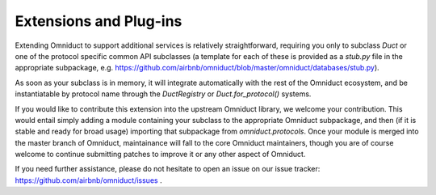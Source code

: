 Extensions and Plug-ins
=======================

Extending Omniduct to support additional services is relatively straightforward,
requiring you only to subclass `Duct` or one of the protocol specific common
API subclasses (a template for each of these is provided as a `stub.py` file
in the appropriate subpackage, e.g. https://github.com/airbnb/omniduct/blob/master/omniduct/databases/stub.py).

As soon as your subclass is in memory, it will integrate automatically with the
rest of the Omniduct ecosystem, and be instantiatable by protocol name through
the `DuctRegistry` or `Duct.for_protocol()` systems.

If you would like to contribute this extension into the upstream Omniduct
library, we welcome your contribution. This would entail simply adding a module
containing your subclass to the appropriate Omniduct subpackage, and then
(if it is stable and ready for broad usage) importing that subpackage from
`omniduct.protocols`. Once your module is merged into the master branch of
Omniduct, maintainance will fall to the core Omniduct maintainers, though you
are of course welcome to continue submitting patches to improve it or any
other aspect of Omniduct.

If you need further assistance, please do not hesitate to open an issue on our
issue tracker: https://github.com/airbnb/omniduct/issues .

